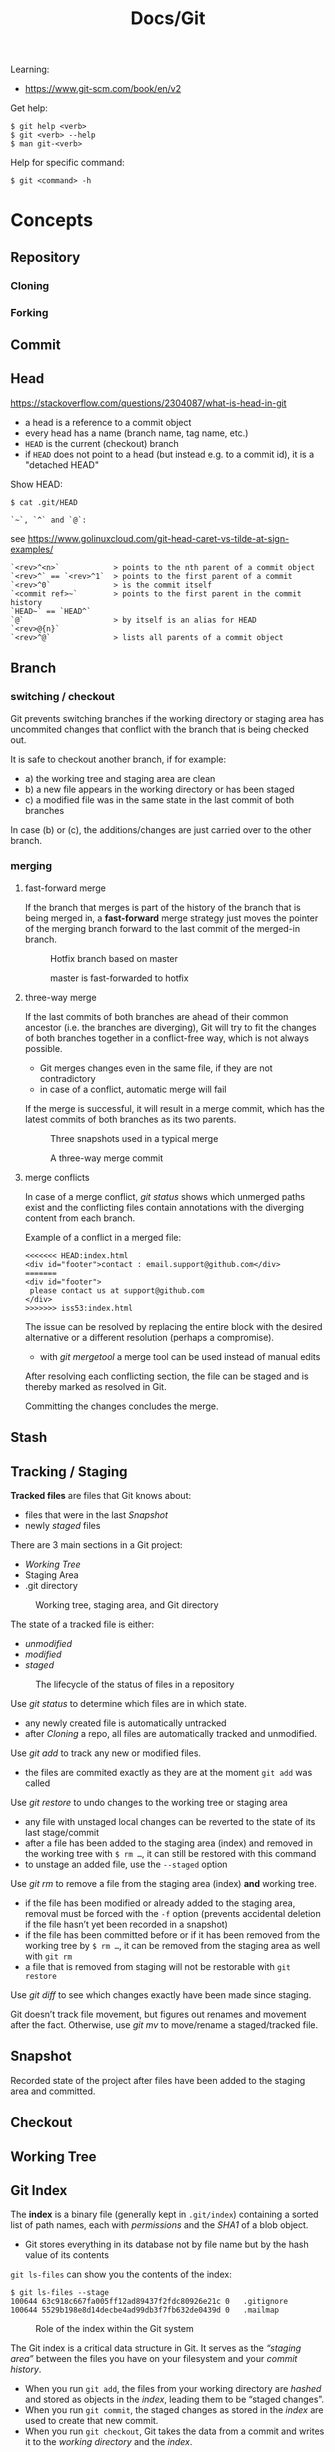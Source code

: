 #+title: Docs/Git

Learning:
- https://www.git-scm.com/book/en/v2

Get help:
: $ git help <verb>
: $ git <verb> --help
: $ man git-<verb>

Help for specific command:
: $ git <command> -h

* Concepts

** Repository
*** Cloning
*** Forking
** Commit
** Head
https://stackoverflow.com/questions/2304087/what-is-head-in-git
- a head is a reference to a commit object
- every head has a name (branch name, tag name, etc.)
- ~HEAD~ is the current (checkout) branch
- if ~HEAD~ does not point to a head (but instead e.g. to a commit id), it is
  a "detached HEAD"

Show HEAD:
: $ cat .git/HEAD

: `~`, `^` and `@`:
see https://www.golinuxcloud.com/git-head-caret-vs-tilde-at-sign-examples/

: `<rev>^<n>`            > points to the nth parent of a commit object
: `<rev>^` == `<rev>^1`  > points to the first parent of a commit
: `<rev>^0`              > is the commit itself
: `<commit ref>~`        > points to the first parent in the commit history
: `HEAD~` == `HEAD^`
: `@`                    > by itself is an alias for HEAD
: `<rev>@{n}`
: `<rev>^@`              > lists all parents of a commit object

** Branch
*** switching / checkout
Git prevents switching branches if the working directory or staging area
has uncommited changes that conflict with the branch that is being checked
out.

It is safe to checkout another branch, if for example:
- a) the working tree and staging area are clean
- b) a new file appears in the working directory or has been staged
- c) a modified file was in the same state in the last commit of both branches

In case (b) or (c), the additions/changes are just carried over to the other
branch.

*** merging
**** fast-forward merge
If the branch that merges is part of the history of the branch that is
being merged in, a *fast-forward* merge strategy just moves the pointer of
the merging branch forward to the last commit of the merged-in branch.

#+CAPTION: Hotfix branch based on master
#+NAME: fig_hotfix-branch
#+ATTR_HTML: :width 80%
[[./_res/git/basic-branching-4.png]]

#+CAPTION: master is fast-forwarded to hotfix
#+NAME: fig_fast-forward
#+ATTR_HTML: :width 80%
[[./_res/git/basic-branching-5.png]]

**** three-way merge
If the last commits of both branches are ahead of their common ancestor
(i.e. the branches are diverging), Git will try to fit the changes of
both branches together in a conflict-free way, which is not always
possible.
- Git merges changes even in the same file, if they are not contradictory
- in case of a conflict, automatic merge will fail

If the merge is successful, it will result in a merge commit, which has
the latest commits of both branches as its two parents.

#+CAPTION: Three snapshots used in a typical merge
#+NAME: fig_merge-snapshots
#+ATTR_HTML: :width 80%
[[./_res/git/basic-merging-1.png]]

#+CAPTION: A three-way merge commit
#+NAME: fig_three-way-merge
#+ATTR_HTML: :width 80%
[[./_res/git/basic-merging-2.png]]

**** merge conflicts
In case of a merge conflict, [[git status]] shows which unmerged paths exist
and the conflicting files contain annotations with the diverging content
from each branch.

Example of a conflict in a merged file:
: <<<<<<< HEAD:index.html
: <div id="footer">contact : email.support@github.com</div>
: =======
: <div id="footer">
:  please contact us at support@github.com
: </div>
: >>>>>>> iss53:index.html

The issue can be resolved by replacing the entire block with the desired
alternative or a different resolution (perhaps a compromise).
- with [[git mergetool]] a merge tool can be used instead of manual edits

After resolving each conflicting section, the file can be staged and is
thereby marked as resolved in Git.

Committing the changes concludes the merge.

** Stash
** Tracking / Staging
*Tracked files* are files that Git knows about:
- files that were in the last [[Snapshot]]
- newly /staged/ files

There are 3 main sections in a Git project:
- [[Working Tree]]
- Staging Area
- .git directory

#+CAPTION: Working tree, staging area, and Git directory
#+NAME: fig_areas
#+ATTR_HTML: :width 80%
[[./_res/git/areas.png]]

The state of a tracked file is either:
- /unmodified/
- /modified/
- /staged/

#+CAPTION: The lifecycle of the status of files in a repository
#+NAME: fig_lifecycle
#+ATTR_HTML: :width 90%
[[./_res/git/lifecycle.png]]

Use [[git status]] to determine which files are in which state.
- any newly created file is automatically untracked
- after [[Cloning]] a repo, all files are automatically tracked and unmodified.

Use [[git add]] to track any new or modified files.
- the files are commited exactly as they are at the moment ~git add~ was called

Use [[git restore]] to undo changes to the working tree or staging area
- any file with unstaged local changes can be reverted to the state of its last
  stage/commit
- after a file has been added to the staging area (index) and removed in the
  working tree with ~$ rm …~, it can still be restored with this command
- to unstage an added file, use the ~--staged~ option

Use [[git rm]] to remove a file from the staging area (index) *and* working tree.
- if the file has been modified or already added to the staging area, removal
  must be forced with the ~-f~ option (prevents accidental deletion if the file
  hasn’t yet been recorded in a snapshot)
- if the file has been committed before or if it has been removed from the
  working tree by ~$ rm …~, it can be removed from the staging area as well with
  ~git rm~
- a file that is removed from staging will not be restorable with ~git restore~

Use [[git diff]] to see which changes exactly have been made since staging.

Git doesn’t track file movement, but figures out renames and movement after the
fact. Otherwise, use [[git mv]] to move/rename a staged/tracked file.

** Snapshot
Recorded state of the project after files have been added to the staging area
and committed.

** Checkout
** Working Tree
** Git Index
The *index* is a binary file (generally kept in =.git/index=) containing a sorted
list of path names, each with /permissions/ and the /SHA1/ of a blob object.
- Git stores everything in its database not by file name but by the hash value
  of its contents

~git ls-files~ can show you the contents of the index:
#+begin_src shell
$ git ls-files --stage
100644 63c918c667fa005ff12ad89437f2fdc80926e21c 0   .gitignore
100644 5529b198e8d14decbe4ad99db3f7fb632de0439d 0   .mailmap
#+end_src

#+CAPTION: Role of the index within the Git system
#+NAME: fig_git-index
#+ATTR_HTML: :width 90%
[[./_res/git/NueSy.png]]

The Git index is a critical data structure in Git. It serves as the /“staging
area”/ between the files you have on your filesystem and your /commit history/.
- When you run ~git add~, the files from your working directory are /hashed/ and
  stored as objects in the /index/, leading them to be “staged changes”.
- When you run ~git commit~, the staged changes as stored in the /index/ are used to
  create that new commit.
- When you run ~git checkout~, Git takes the data from a commit and writes it to
  the /working directory/ and the /index/.

It represents a /virtual working tree/ state by recording list of paths and their
object names and serves as a /staging area/ to write out the next tree object to
be committed. The state is "virtual" in the sense that it does not necessarily
have to, and often does not, match the files in the working tree.

In addition to storing your staged changes, the index also stores filesystem
information about your working directory. This helps Git report changed files
more quickly.

Infos:
- [[https://shafiul.github.io//gitbook/7_the_git_index.html][Git Community Book / The Git Index]]
- [[https://github.blog/2021-11-10-make-your-monorepo-feel-small-with-gits-sparse-index/][Make your monorepo feel small with Git’s sparse index]]
- [[https://stackoverflow.com/questions/4084921/what-does-the-git-index-contain-exactly][stackoverflow: What does the git index contain EXACTLY?]]

* Data recovery
Anything /that is committed/ in Git can almost always be recovered.

Even commits that were on branches that were deleted or commits that were
overwritten with an ~--amend~ commit can be recovered.
- see https://www.git-scm.com/book/en/v2/ch00/_data_recovery

However, anything you lose that was never committed is likely never to be seen
again.


* API

** Create
*** git init
Initializes a repository.

*** git clone
: $ git clone https://github.com/...  > clone repository
: $ git clone <url> <dirname>         > can choose a different dir name

** Check
*** git config
: $ git config
: --global / --system / --local     > specify config file
: --list / -l                       > list settings
: --show-origin                     > show origin of settings

Example settings:
: $ git config --global user.name "John Doe"
: $ git config --global user.email johndoe@example.com
: $ git config --global core.editor nvim         > change default Editor
: $ git config --global init.defaultBranch main  > change default branch name

: $ git config <config-key>             > look up specific config value
: $ git config --get remote.origin.url  > check remote url

There are 3 places for git configuration:
1. *system*: =[path]/etc/gitconfig=
   - [path]: installation path, e.g. =/opt/homebrew=
2. *global*: =~/.gitconfig= or =~/.config/git/config=
3.  *local*: =.git/config= (in project repo)

Each level overrides values in the previous level, so values in =.git/config= trump those in =[path]/etc/gitconfig=.

*** git status
Shows changes from last commit.
: -s, --short  < shortened status report

The short report has the form: ~LR <filename>~
- symbol in ~L~ shows status of the staging area
- symbol in ~R~ shows status of the working tree

Short symbols:
| ~A~  | newly added files          |
| ~M~  | modified files             |
| ~D~  | removed (via ~git rm~) files |
| ~R~  | renamed files              |
| ~??~ | untracked files            |

*** git log
Shows commit log from current branch (where ~HEAD~ points to), optionally of a
different branch or all branches.

: $ git log <?branch>
: --all            > show all branches
: -p, -u, --patch  > show patch/diff for each commit
: --stat           > show file change statistics
: --shortstat      > like `--stat`, but only changed/inserts/deletes line
: --graph          > adds ASCII graph showing branch and merge history
: --oneline        > alias to `--pretty=oneline`
: --decorate       > not needed in newer Git versions because default

**** Filtering options
: -<n>                       > limit to `n` log entries
: --since=<x>, --after=<x>   > limit to commits made after date <x>
: --until=<x>, --before=<x>  > limit to commits made before date <x>
: --author=<x>               > only show commits from author <x>
: --committer=<x>            > only show commits from committer <x>
: --grep="str"               > only show if commit message contains str
: -S "str"                   > only show if added/removed code contains str
: -- path/to/file            > limit to commits that added or changed the
:                              specified file or directory
: --no-merges                > don’t show merge commits

*Note:* ~-- path~ must be the last option! (dashes can be omitted)

*Note:* You can specify more than one instance of both the ~--author~ and ~--grep~
search criteria, which will limit the commit output to commits that match any of
the ~--author~ patterns and any of the ~--grep~ patterns; however, adding the
~--all-match~ option further limits the output to just those commits that match
all ~--grep~ patterns. [[[https://www.git-scm.com/book/en/v2/Git-Basics-Viewing-the-Commit-History][Source]]]

***** Example:
To see which commits modifying test files in the Git source code history were
committed by Junio Hamano in the month of October 2008 and are not merge
commits:
: $ git log --pretty="%h - %s" --author='Junio C Hamano'
:   --since="2008-10-01" --before="2008-11-01" --no-merges -- t/

**** Formatting options
: --pretty=<opt>   > shows commits in an alternate format
: --oneline        > shorthand for `--pretty=oneline --abbrev-commit`
: --name-only      > show list of files modified after commit information
: --name-status    > show list of files affected with
:                    added/modified/deleted information as well
: --abbrev-commit  > show only the first few characters of SHA-1 checksum
: --relative-date  > display date in a relative format (e.g. “2 weeks ago”)

***** ~--pretty~ options:

| Option     | Description of Output                              |
|------------+----------------------------------------------------|
| ~oneline~    | prints each commit on one line with commit message |
| ~short~      | less information on commit meta                    |
| ~full~       | more information on commit meta                    |
| ~fuller~     | most information on commit meta                    |
| ~format:"…"~ | use own formatting                                 |

***** Useful specifiers for ~git log --pretty=format~:

| Specifier | Description of Output                           |
|-----------+-------------------------------------------------|
| ~%H~        | Commit hash                                     |
| ~%h~        | Abbreviated commit hash                         |
| ~%T~        | Tree hash                                       |
| ~%t~        | Abbreviated tree hash                           |
| ~%P~        | Parent hashes                                   |
| ~%p~        | Abbreviated parent hashes                       |
| ~%an~       | Author name                                     |
| ~%ae~       | Author email                                    |
| ~%ad~       | Author date (format respects the --date=option) |
| ~%ar~       | Author date, relative                           |
| ~%cn~       | Committer name                                  |
| ~%ce~       | Committer email                                 |
| ~%cd~       | Committer date                                  |
| ~%cr~       | Committer date, relative                        |
| ~%s~        | Subject                                         |

***** Formatting examples:

: $ git log --pretty=format:"%h - %an, %ar : %s"
: ca82a6d - Scott Chacon, 6 years ago : Change version number
: 085bb3b - Scott Chacon, 6 years ago : Remove unnecessary test
: a11bef0 - Scott Chacon, 6 years ago : Initial commit

: $ git log --pretty=format:"%h %s" --graph
: * 2d3acf9 Ignore errors from SIGCHLD on trap
: *  5e3ee11 Merge branch 'master' of git://github.com/dustin/grit
: |\
: | * 420eac9 Add method for getting the current branch
: * | 30e367c Timeout code and tests
: * | 5a09431 Add timeout protection to grit
: * | e1193f8 Support for heads with slashes in them
: |/
: * d6016bc Require time for xmlschema
: *  11d191e Merge branch 'defunkt' into local

*** git diff
: $ git diff
Compares any unstaged changes in the working dir to the staging area.

: $ git diff --staged  (or --cached which is a synonym)
Compares any staged changes to the last commit.

*** git difftool
Like [[git diff]] but with an external diff tool.

Use a specific diff tool:
: $ git difftool -t nvimdiff

See which tools are available on the system:
: $ git difftool --tool-help

** Prepare
*** git add
Add new or modified files to the staging area to be commited.
: $ git add <file/dir>  > adds file or all files in directory to stage
: $ git add -A          > adds all new/modified files to stage
*** git rm
Removes files from the working tree and from the index.
: $ git rm <filename>
: -f, --force  < forces removal

To just remove a file from the staging area:
: $ git rm --cached <filename>
- useful if a file has been accidentally added that should not be tracked

Can be passed files, directories, and file-glob patterns:
: $ git rm log/\*.log  < removes all files with `.log` extension in `log/`
: $ git rm \*~         < removes all files whose names end with `~`
- ~\~ is necessary because Git does its own filename expansion

*** git mv
Moves and/or renames a tracked file in working dir and stage area.
Git figures out renames implicitly, so this command is redundant.

: git mv <old-file> <new-file>

This is equivalent to something like this:
: $ mv <old-file> <new-file>
: $ git rm <old-file>
: $ git add <new-file>

*** git restore
Discards changes in working directory (for specified files).
: $ git restore <file/dir>
:   --staged  < to unstage staged files

- *WARNING*: unstaged changes may be lost forever!
- ~git restore <file>~ may be equivalent to ~git checkout -- <file>~ ?
- ~git restore --staged <file>~ may be equivalent to ~git reset HEAD <file>~ ?

*** git stash
https://git-scm.com/book/de/v1/Git-Tools-Stashen

: $ git stash save             > save changes in stash (no commit)
: $ git stash list             > list all stashes
: $ git stash apply            > apply last stash
: $ git stash apply stash@{x}  > apply stash

** Commit
*** git commit
: $ git commit       > commit with message (in editor)
:   -m "My message"  > set commit message directly
:   -v, --verbose    > puts diff of changes in commit editor
:   -a, --all        > auto-stage modified/deleted files, but NOT new ones
:   --amend          > changes last commit
:   --no-edit        > no change to commit message with --amend

Commit output on command line: ~[<branch> <SHA-1 checksum>]~

Stages modified or deleted files, but NOT new ones:
: $ git commit -a

To correct an accidental commit, make changes to the staging area (or not, to
just change the commit message) and commit again with ~git commit --amend~.
- the old commit message can then be changed, or left alone with ~--no-edit~
- the state of each file will be as if the previous commit never happened
- the old commit will technically not be changed, but replaced (new hash)

Infos on ~amend~:
- https://git-scm.com/book/de/v2/Git-Tools-Den-Verlauf-umschreiben#_git_amend
- https://stackoverflow.com/questions/253055/how-do-i-push-amended-commit-to-the-remote-git-repository

*** git tag
https://git-scm.com/book/en/v2/Git-Basics-Tagging

: $ git tag                             > show available tags
: $ git show <tag_name>                 > show commit of specific tag
: $ git tag <tag_name>                  > create lightweight tag
: $ git tag -d <tag_name>               > delete local tag <tag_name>
: $ git tag <tag_name> -a -m "Message"  > create annotated tag

** Branch
*** git branch
Show branches (active branch with *):
: $ git branch
: $ git branch | grep \* | cut -d ' ' -f2   > shows only active branch

Create new branch:
: $ git branch <branch-name>

Change name of branch:
: $ git branch -m <new-name>             > change name of current branch
: $ git branch -m <old-name> <new-name>  > change name of branch from a different branch

Delete branch:
: $ git branch -d <branch-to-delete>  > deletes only when merged
: $ git branch -D <branch-to-delete>  > ignores merge

*** git checkout
Moves ~HEAD~ pointer to specified branch and reverts the files in working
directory back to the snapshot that this branch is pointing to.
: $ git checkout <branch>
: -f, --force  > discards local changes

Create new branch and switch to it:
: $ git checkout -b <new-branch>

Save stash and change branch:
: $ git stash save && git checkout <branch>

Update data in <path> only on main branch:
- see:  http://nicolasgallagher.com/git-checkout-specific-files-from-another-branch/
: $ git checkout main -- <path>

Set older commit as new HEAD:
: $ git rm -r .            > remove any files of current commit
: $ git checkout HEAD~n .  > checkout revision n commits ago
:                            (doesn't change where HEAD points to)
: $ git commit             > make revision newest commit
*** git switch
Switch to an existing branch:
: $ git switch <branch>

Create a new branch and switch to it:
: $ git switch -c <new-branch>  > or with --create

Return to previously checked out branch:
: $ git switch -

*** git merge
Merges <new-branch> with current (checkout) branch, but doesn't delete it!
: $ git merge <new-branch>

https://www.atlassian.com/de/git/tutorials/using-branches/git-merge
*** git mergetool
*** git reset
: $ git reset HEAD   > revert HEAD (e.g. after 'git rm')
:                      (keeps uncommited changes)
: --hard   > DELETES uncommited changes
: --soft   > keeps changes and working tree (?)
: --merge  > solves merge-problems (?)

Infos:
- https://git-scm.com/docs/git-reset
- https://stackoverflow.com/questions/2125710/how-to-revert-a-git-rm-r
- https://stackoverflow.com/questions/2845731/how-to-uncommit-my-last-commit-in-git
- https://stackoverflow.com/questions/46897033/how-to-revert-pushed-commits
- https://stackoverflow.com/questions/2530060/in-plain-english-what-does-git-reset-do

** Remote
*** git remote
https://stackoverflow.com/questions/17122245/what-is-a-git-upstream

Add remote repo:
: $ git remote add origin https://github.com/githubname/reponame.git
: -v, --verbose  > check if remote repo exists
- ~origin~ is the name of the remote connection; it is just a convention, can have any other name

Change remote url:
: $ git remote set-url <remote-name> <remote-url>

*** git push
: $ git push <remote> <branch>
: -f, --force         > overwrite existing remote branch
: -u, --set-upstream  > push and create upstream branch on remote repo
: -d, --delete        > delete refs
push to <remote> on <branch>

: $ git push -u origin master
: $ git push <remote_name> -d <branch_name>

tags:
: $ git push origin --tags                  > push all tags to remote
: $ git push origin <tag_name>              > push specific tag to remote

https://stackoverflow.com/questions/2003505/how-do-i-delete-a-git-branch-locally-and-remotely
: $ git push <remote_name> -d <branch_name> > delete remote branch
: $ git push <remote_name> :<branch_name>   > delete remote branch

*** git fetch
: $ git fetch origin
fetches all commits and branches not on local
- only downloads new data from remote, never integrates them into working files
: $ git fetch origin <remote_name> :<branch_name>
pull only branch <remote_name> :<branch_name>

*** git pull
fetch data in remote branch and merge
- <=> git fetch <remote> && git merge origin/<curr_branch>
: $ git pull <remote>
: --no-commit  > without merge-commit
: --rebase     > using git rebase to merge
: --verbose    > show detailed info about fetched data and merge

* GitHub
** SSH Authentication

Github SSH login:
https://docs.github.com/en/authentication/connecting-to-github-with-ssh/about-ssh

Add new remote-branch for local repo:
- https://gist.github.com/zhujunsan/a0becf82ade50ed06115

: $ cd .ssh

: $ ssh-keygen -t rsa -b 4096 -C "github-formsandlines"

filename: ~id_rsa.<my-repo-name>~

no passphrase


Add new key in GitHub repo settings -> ~Deploy keys~

Name: ~id_rsa.<my-repo-name>~

Print and copy key in terminal:
: $ cat id_rsa.<my-repo-name>.pub

insert in GitHub, with write/push-permissions.


Authentication on GitHub via SSH:
- see: https://docs.github.com/en/github/authenticating-to-github/connecting-to-github-with-ssh/generating-a-new-ssh-key-and-adding-it-to-the-ssh-agent#adding-your-ssh-key-to-the-ssh-agent
- also: https://stackoverflow.com/questions/16245606/could-not-read-from-remote-repository

start/wake ssh-agent in the background:

: $ eval "$(ssh-agent -s)"

: $ nano ~/.ssh/config

content:
: Host *
:   AddKeysToAgent yes
:   IdentityFile ~/.ssh/id_rsa.<my-repo-name>

: $ ssh-add -K ~/.ssh/id_rsa.<my-repo-name>

check, if key is added in agent:
: $ ssh-add -l
